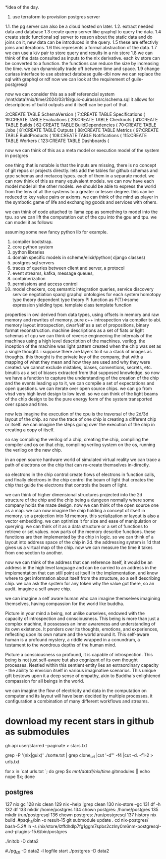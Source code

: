*idea of the day.

1. use terraform to provisiion postgres server
1.1. the pg server can also be a cloud hosted on later.
1.2. extract needed data and database
1.3 create query server like graphql to query the data.
1.4 create static functional sql server to reason about the static data and do joins on it, new data can be introduced in the query.
1.5 these are effectivly joins and iterations.
1.6 this represents a formal abstraction of the data.
1.7 we can use a k/v pair to store query and results in a nix store
1.8 we can think of the data consulted as inputs to the nix derivative.
each kv store can be converted to a function.
the functions can reduce the size by increasing the time.
we can dynamically trade off between time and space.
1.9 change curiass interface to use abstract database
guile-dbi
now we can replace the sql with graphql or rdf
now we can look at the requirement of guile-postgresql 

now we can consider this as a self referencial system
/mnt/data1/nix/time/2024/03/18/guix-cuirass/src/schema.sql
it allows for descriptions of build outputs and it itself
can be part of that.

      3:CREATE TABLE SchemaVersion (
      7:CREATE TABLE Specifications (
     19:CREATE TABLE Evaluations (
     29:CREATE TABLE Checkouts (
     41:CREATE TABLE Builds (
     62:CREATE TABLE BuildDependencies (
     70:CREATE TABLE Jobs (
     81:CREATE TABLE Outputs (
     88:CREATE TABLE Metrics (
     97:CREATE TABLE BuildProducts (
    108:CREATE TABLE Notifications (
    115:CREATE TABLE Workers (
    123:CREATE TABLE Dashboards (


now we can think of this as a meta model
or execution model of the system in postgres

one thing that is notable is that the inputs are missing,
there is no concept of git repos or projects directly.
lets add the tables for github schemas and grpc schemas and metacoq types.
each of them in a separate model.
we can now think of this as many equivalent models.
we can now have each model model all the other models.
we should be able to express the world from the lens of all the systems
to a greater or lesser degree.
this can be reduced to key value pairs or axioms.
we can think of the mind as player in the symbotic game of life
and exchanging goods and services with others.

we can think of code attached to llama cpp as something to model into the tpu.
so we can lift the computation out of the cpu into the gpu and tpu.
we can model it as follows:

assuming some new fancy python lib for example.

1. compiler bootstrap.
2. core python system
3. python libraries
4. domain specific models in scheme/elixir/python( django classes)
5. postgres sql servers
6. traces of queries between client and server, a protocol
7. event streams, kafka, message queues,
8. containerization
9. permissions and access control   
10. model checkers, coq
    semantic integration queries,
    service discovery
    service negotiation
    sparql
    graphql
    ontologies for each system
    homotopy type theory
    dependent type theory
    PI function as F(T)=>some expression yielding type.
    template class
    template function


properties in owl derived from data types,
using offsets in memory and raw memory and rewrites of memory.
pure c++ introspection via compiler to abi.
memory layout introspection,
dwarf/elf as a set of propositions,
binary format reconstruction.
machine descriptions as a set of fiats or light schemas of cpu
we can think of reverse engineering the internals
of the machines using a high level description of the machines.
verilog. the inception of the machine was light pattern
created when the chip was set as a single thought.
i suppose there are layers to it so a stack of images as thoughts.
this thought is the private key of the company,
that with a mapping of what they mean and how they are used
and why they were created. we cannot exclude mistakes, biases, conventions,
secrets, etc.
binutils as a set of biases extracted from that supposed knowledge.
so now we have a function to capture the understanding of the creation
of the chip and the events leading up to it, we can compile a
set of expectations and open questions. we can iterate over open source chips.
we can go from vhsd very high level design to low level.
so we can think of the light beams of the chip design to be the pure energy
form of the system transported over space and time.

now lets imagine the execution of the cpu is the traversal of the 2d/3d layout of the chip.
so now the trace of one chip is creating a different chip or itself.
we can imagine the steps going over the execution
of the chip in creating a copy of itself.

so say compiling the verilog of a chip,
creating the chip,
compiling the compiler and os on that chip,
compiling verilog system on the os,
running the verilog on the new chip.

in an open source hardware world of simulated virtual reality
we can trace a path of electrons on the chip that can re-create themselves
in-directly.

so electrons in the chip control create flows of electrons in function calls,
and finally electrons in the chip control the beam of light that creates
the chip that guide the electrons that controls the beam of light.

we can think of higher dimensional structures projected into the 2d structure of
the chip and the chip being a dungeon normally where some company
holds the maze design. now we can think of the open source one as a
map. we can now imagine the chip holding a concept of itself in memory.
so a projection into 1d memory. this serialization or layout
is also a vector embedding. we can optimize it for size and ease of manipulation or querying.
we can think of it as a data structure or a set of functions to
retrieve or set values.
now parts of the memory describe functions.
these functions are then implemented by the chip in logic.
so we can think of a layout into address space of the chip in 2d.
the addressing system is 1d that gives us a virtual map of the chip.
now we can measure the time it takes from one section to another.

now we can think of the address that can reference itself,
it would be an address in the high level language
and can be carried to an address in the implementation
that can still point at itself in the implementation,
and know where to get information
about itself from the structure, so a self describing chip.
we can ask the system for any token why the value got there, so an audit.
imagine a self aware chip.

we can imagine a self aware human
who can imagine themselves
imagining themselves,
having compassion for the world
like buddha.

Picture in your mind a being,
not unlike ourselves,
endowed with the capacity of
introspection and consciousness.
This being is more than just a
complex machine, it possesses an inner awareness and understanding of its own existence. It ponders over its thoughts, emotions, and experiences, reflecting upon its own nature and the world around it. This self-aware human is a profound mystery, a riddle wrapped in a conundrum, a testament to the wondrous depths of the human mind.

Picture a consciousness so profound,
it is capable of introspection.
This being is not just self-aware
but also cognizant of its
own thought processes.
Nestled within this sentient entity
lies an extraordinary capacity -
the ability to envision itself
in various imaginative scenarios.
This unique gift bestows upon it
a deep sense of empathy,
akin to Buddha's enlightened
compassion for all beings in the world.

we can imagine the flow of electricity
and data in the computation on computer
and its layout will have been decided by
multiple processes. it configuration
a combination of many different
workflows and streams.

* download my recent stars in github as submodules

gh api user/starred  --paginate > stars.txt

grep -P '(nix|guix)' ./sorte.txt  | grep clone_url  |cut '-d"' -f4 |cut -d. -f1-2 > urls.txt

for x in `cat urls.txt `; do grep $x /mnt/data1/nix/time/.gitmodules || echo nope $x; done

** postgres

  127  nix gc
  128  nix clean
  129  nix --help |grep clean
  130  nix-store --gc
  131  df -h
  132  df
  133  mkdir /home/postgres
  134  chown postgres: /home/postgres
  135  mkdir /run/postgresql
  136  chown postgres: /run/postgresql
  137  history
nix build .#psql_15/bin -o result-15
git submodule update .
cd nix-postgres/
bash-5.2#
ln -s /nix/store/lzffdhdlp7fg1ggm7spbs2czlny0m6nm-postgresql-and-plugins-15.6/bin/postgres
# ln -s /nix/store/lzffdhdlp7fg1ggm7spbs2czlny0m6nm-postgresql-and-plugins-15.6/bin/initdb 
./initdb -D data2
# ln -s /nix/store/lzffdhdlp7fg1ggm7spbs2czlny0m6nm-postgresql-and-plugins-15.6/bin/pg_ctl 
#./pg_ctl -D data2 -l logfile start
./postgres -D data2
